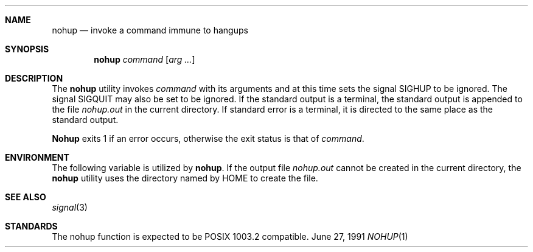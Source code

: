 .\" Copyright (c) 1989, 1990 The Regents of the University of California.
.\" All rights reserved.
.\"
.\" This code is derived from software contributed to Berkeley by
.\" the Institute of Electrical and Electronics Engineers, Inc.
.\"
.\" Redistribution and use in source and binary forms, with or without
.\" modification, are permitted provided that the following conditions
.\" are met:
.\" 1. Redistributions of source code must retain the above copyright
.\"    notice, this list of conditions and the following disclaimer.
.\" 2. Redistributions in binary form must reproduce the above copyright
.\"    notice, this list of conditions and the following disclaimer in the
.\"    documentation and/or other materials provided with the distribution.
.\" 3. All advertising materials mentioning features or use of this software
.\"    must display the following acknowledgement:
.\"	This product includes software developed by the University of
.\"	California, Berkeley and its contributors.
.\" 4. Neither the name of the University nor the names of its contributors
.\"    may be used to endorse or promote products derived from this software
.\"    without specific prior written permission.
.\"
.\" THIS SOFTWARE IS PROVIDED BY THE REGENTS AND CONTRIBUTORS ``AS IS'' AND
.\" ANY EXPRESS OR IMPLIED WARRANTIES, INCLUDING, BUT NOT LIMITED TO, THE
.\" IMPLIED WARRANTIES OF MERCHANTABILITY AND FITNESS FOR A PARTICULAR PURPOSE
.\" ARE DISCLAIMED.  IN NO EVENT SHALL THE REGENTS OR CONTRIBUTORS BE LIABLE
.\" FOR ANY DIRECT, INDIRECT, INCIDENTAL, SPECIAL, EXEMPLARY, OR CONSEQUENTIAL
.\" DAMAGES (INCLUDING, BUT NOT LIMITED TO, PROCUREMENT OF SUBSTITUTE GOODS
.\" OR SERVICES; LOSS OF USE, DATA, OR PROFITS; OR BUSINESS INTERRUPTION)
.\" HOWEVER CAUSED AND ON ANY THEORY OF LIABILITY, WHETHER IN CONTRACT, STRICT
.\" LIABILITY, OR TORT (INCLUDING NEGLIGENCE OR OTHERWISE) ARISING IN ANY WAY
.\" OUT OF THE USE OF THIS SOFTWARE, EVEN IF ADVISED OF THE POSSIBILITY OF
.\" SUCH DAMAGE.
.\"
.\"     @(#)nohup.1	6.7 (Berkeley) 6/27/91
.\"
.Vx
.Dd June 27, 1991
.Dt NOHUP 1
.Sh NAME
.Nm nohup
.Nd invoke a command immune to hangups
.Sh SYNOPSIS
.Nm nohup
.Ar command
.Op Ar arg ...
.Sh DESCRIPTION
The
.Nm nohup
utility invokes
.Ar command
with
its arguments
and at this time sets the signal SIGHUP
to be ignored. The signal SIGQUIT may also be set
to be ignored.
If the standard output is a terminal, the standard output is
appended to the file
.Pa nohup.out
in the current directory.
If standard error is a terminal, it is directed to the same place
as the standard output.
.Pp
.Nm Nohup
exits 1 if an error occurs, otherwise the exit status is that of
.Ar command  .
.Sh ENVIRONMENT
The following variable is utilized by
.Nm nohup .
.Tw Fl
.Tp Ev HOME
If the output file
.Pa nohup.out
cannot be created in the current directory, the
.Nm nohup
utility uses the directory named by
.Ev HOME
to create the file.
.Tp
.Sh SEE ALSO
.Xr signal 3
.Sh STANDARDS
The nohup function is expected to be POSIX 1003.2 compatible.
